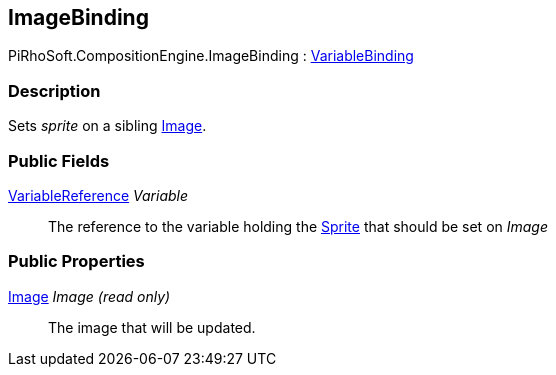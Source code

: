 [#reference/image-binding]

## ImageBinding

PiRhoSoft.CompositionEngine.ImageBinding : <<reference/variable-binding.html,VariableBinding>>

### Description

Sets _sprite_ on a sibling https://docs.unity3d.com/ScriptReference/Image.html[Image^].

### Public Fields

<<reference/variable-reference.html,VariableReference>> _Variable_::

The reference to the variable holding the https://docs.unity3d.com/ScriptReference/Sprite.html[Sprite^] that should be set on _Image_

### Public Properties

https://docs.unity3d.com/ScriptReference/Image.html[Image^] _Image_ _(read only)_::

The image that will be updated.